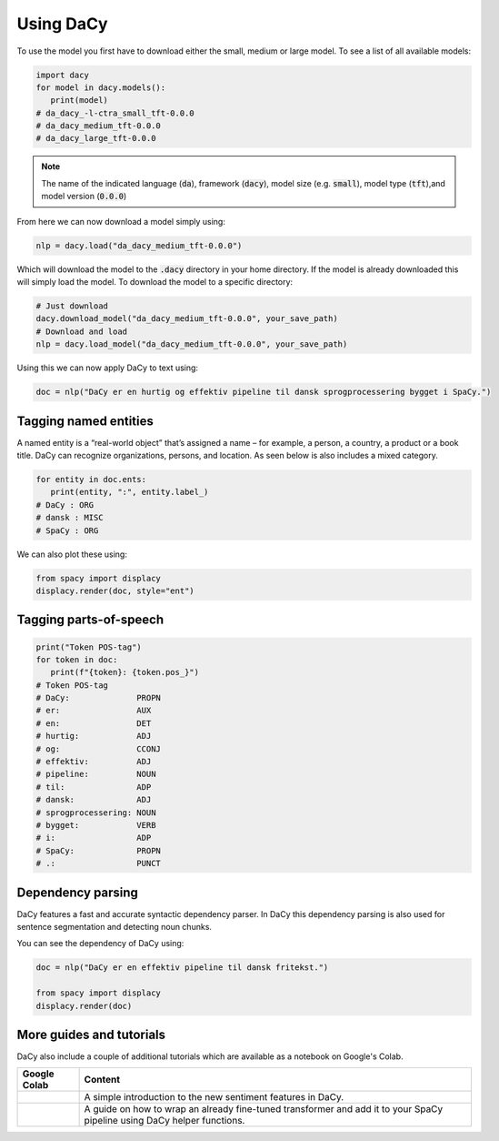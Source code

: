 Using DaCy
==================

To use the model you first have to download either the small, medium or large model. To see a list
of all available models:

.. code-block:: python

   import dacy
   for model in dacy.models():
      print(model)
   # da_dacy_-l-ctra_small_tft-0.0.0
   # da_dacy_medium_tft-0.0.0
   # da_dacy_large_tft-0.0.0

.. note::
   The name of the indicated language (:code:`da`), framework (:code:`dacy`), model size (e.g.
   :code:`small`), model type (:code:`tft`),and model version (:code:`0.0.0`)

From here we can now download a model simply using:

.. code-block:: python

   nlp = dacy.load("da_dacy_medium_tft-0.0.0")

Which will download the model to the :code:`.dacy` directory in your home directory.
If the model is already downloaded this will simply load the model. To download
the model to a specific directory:

.. code-block:: python

   # Just download
   dacy.download_model("da_dacy_medium_tft-0.0.0", your_save_path)
   # Download and load
   nlp = dacy.load_model("da_dacy_medium_tft-0.0.0", your_save_path)

Using this we can now apply DaCy to text using:

.. code-block:: python

   doc = nlp("DaCy er en hurtig og effektiv pipeline til dansk sprogprocessering bygget i SpaCy.")

.. seealso::

   DaCy is build using SpaCy, thus you will be able to find a lot of the required documentation for
   using the pipeline in their very well written documentation on their `website <https://spacy.io>`__

Tagging named entities
^^^^^^^^^^^^^^^^^^^^^^^^^^^^^^
A named entity is a “real-world object” that’s assigned a name – for example, a person, a country, a product or a book title. 
DaCy can recognize organizations, persons, and location. As seen below is also includes a mixed category.

.. code-block:: python

   for entity in doc.ents:
      print(entity, ":", entity.label_)
   # DaCy : ORG
   # dansk : MISC
   # SpaCy : ORG

We can also plot these using:

.. code-block:: python

   from spacy import displacy
   displacy.render(doc, style="ent")


.. seealso::

   For more on named entity recognition see SpaCy's `documentation <https://spacy.io/usage/linguistic-features#named-entities>`__.


.. image:: ../img/ner.png
  :width: 800
  :alt: Named entity recognition using DaCy

Tagging parts-of-speech
^^^^^^^^^^^^^^^^^^^^^^^^^^^^^^

.. code-block:: python

   print("Token POS-tag")
   for token in doc:
      print(f"{token}: {token.pos_}")
   # Token POS-tag
   # DaCy:              PROPN
   # er:                AUX
   # en:                DET
   # hurtig:            ADJ
   # og:                CCONJ
   # effektiv:          ADJ
   # pipeline:          NOUN
   # til:               ADP
   # dansk:             ADJ
   # sprogprocessering: NOUN
   # bygget:            VERB
   # i:                 ADP
   # SpaCy:             PROPN
   # .:                 PUNCT

.. seealso::

   For more on Part-of-speech tagging see SpaCy's `documentation <https://spacy.io/usage/linguistic-features#pos-tagging>`__.


Dependency parsing
^^^^^^^^^^^^^^^^^^^^^^
DaCy features a fast and accurate syntactic dependency parser. In DaCy this dependency parsing is also
used for sentence segmentation and detecting noun chunks.

You can see the dependency of DaCy using:

.. code-block:: python

   doc = nlp("DaCy er en effektiv pipeline til dansk fritekst.")
   
   from spacy import displacy
   displacy.render(doc)


.. image:: ../img/dep_parse.png
  :width: 800
  :alt: Dependency parsing using DaCy


.. seealso::

   For more on dependency parsing with DaCy, especially on how to navigate the tree, see SpaCy's `documentation <https://spacy.io/usage/linguistic-features#dependency-parse>`__.



More guides and tutorials
^^^^^^^^^^^^^^^^^^^^^^^^^^^^^^^^^

.. |colab_sent| image:: https://colab.research.google.com/assets/colab-badge.svg
   :width: 100pt
   :target: https://colab.research.google.com/github/KennethEnevoldsen/DaCy/blob/main/tutorials/dacy-sentiment.ipynb


.. |colab_clf| image:: https://colab.research.google.com/assets/colab-badge.svg
   :width: 100pt
   :target: https://colab.research.google.com/github/KennethEnevoldsen/DaCy/blob/main/tutorials/dacy-wrapping-a-classification-transformer.ipynb

DaCy also include a couple of additional tutorials which are available as a notebook on Google's Colab.

+--------------+-----------------------------------------------------------------+
| Google Colab | Content                                                         |
+==============+=================================================================+
| |colab_sent| |  A simple introduction to the new sentiment features in DaCy.   | 
+--------------+-----------------------------------------------------------------+
| |colab_clf|  | A guide on how to wrap an already fine-tuned transformer and    |
|              | add it to your SpaCy pipeline using DaCy helper functions.      |
+--------------+-----------------------------------------------------------------+

